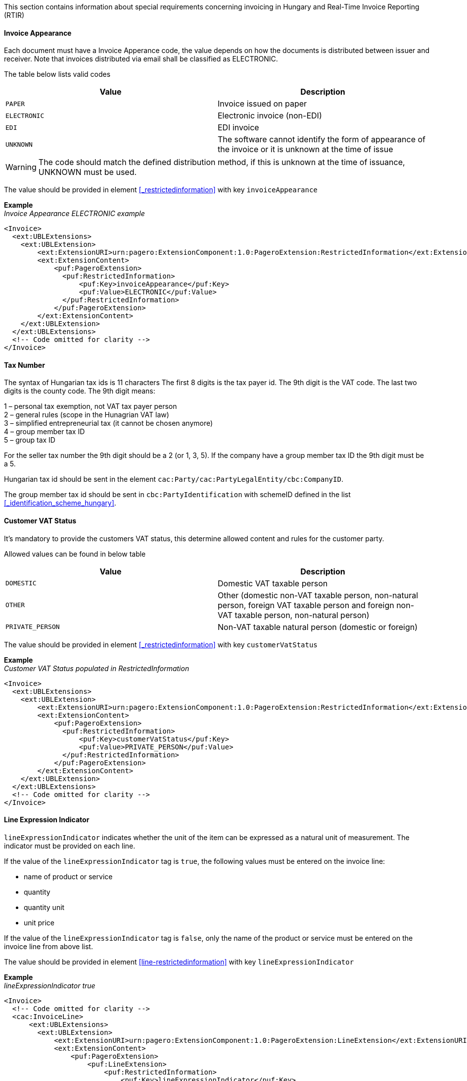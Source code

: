 This section contains information about special requirements concerning invoicing in Hungary and Real-Time Invoice Reporting (RTIR)

==== Invoice Appearance

Each document must have a Invoice Apperance code, the value depends on how the documents is distributed between issuer and receiver. Note that invoices distributed via email shall be classified as ELECTRONIC.

The table below lists valid codes

|===
|Value |Description

|`PAPER`
|Invoice issued on paper

|`ELECTRONIC`
|Electronic invoice (non-EDI)

|`EDI`
|EDI invoice

|`UNKNOWN`
|The software cannot identify the form of appearance of the invoice or it is unknown at the time of issue

|===

WARNING: The code should match the defined distribution method, if this is unknown at the time of issuance, UNKNOWN must be used.

The value should be provided in element <<_restrictedinformation>> with key `invoiceAppearance`

*Example* +
_Invoice Appearance ELECTRONIC example_
[source,xml]
----
<Invoice>
  <ext:UBLExtensions>
    <ext:UBLExtension>
        <ext:ExtensionURI>urn:pagero:ExtensionComponent:1.0:PageroExtension:RestrictedInformation</ext:ExtensionURI>
        <ext:ExtensionContent>
            <puf:PageroExtension>
              <puf:RestrictedInformation>
                  <puf:Key>invoiceAppearance</puf:Key>
                  <puf:Value>ELECTRONIC</puf:Value>
              </puf:RestrictedInformation>
            </puf:PageroExtension>
        </ext:ExtensionContent>
    </ext:UBLExtension>
  </ext:UBLExtensions>
  <!-- Code omitted for clarity -->
</Invoice>
----

==== Tax Number

The syntax of Hungarian tax ids is 11 characters The first 8 digits is the tax payer id. The 9th digit is the VAT code. The last two digits is the county code.
The 9th digit means:

1 – personal tax exemption, not VAT tax payer person +
2 – general rules (scope in the Hunagrian VAT law) +
3 – simplified entrepreneurial tax (it cannot be chosen anymore) +
4 – group member tax ID +
5 – group tax ID

For the seller tax number the 9th digit should be a 2 (or 1, 3, 5).
If the company have a group member tax ID the 9th digit must be a 5.

Hungarian tax id should be sent in the element `cac:Party/cac:PartyLegalEntity/cbc:CompanyID`.

The group member tax id should be sent in `cbc:PartyIdentification` with schemeID defined in the list <<_identification_scheme_hungary>>.


==== Customer VAT Status

It's mandatory to provide the customers VAT status, this determine allowed content and rules for the customer party.

Allowed values can be found in below table

|===
|Value |Description

|`DOMESTIC`
|Domestic VAT taxable person

|`OTHER`
|Other (domestic non-VAT taxable person, non-natural person, foreign VAT taxable person and foreign non-VAT taxable person, non-natural person)

|`PRIVATE_PERSON`
|Non-VAT taxable natural person (domestic or foreign)

|===

The value should be provided in element <<_restrictedinformation>> with key `customerVatStatus`

*Example* +
_Customer VAT Status populated in RestrictedInformation_
[source,xml]
----
<Invoice>
  <ext:UBLExtensions>
    <ext:UBLExtension>
        <ext:ExtensionURI>urn:pagero:ExtensionComponent:1.0:PageroExtension:RestrictedInformation</ext:ExtensionURI>
        <ext:ExtensionContent>
            <puf:PageroExtension>
              <puf:RestrictedInformation>
                  <puf:Key>customerVatStatus</puf:Key>
                  <puf:Value>PRIVATE_PERSON</puf:Value>
              </puf:RestrictedInformation>
            </puf:PageroExtension>
        </ext:ExtensionContent>
    </ext:UBLExtension>
  </ext:UBLExtensions>
  <!-- Code omitted for clarity -->
</Invoice>
----

==== Line Expression Indicator

`lineExpressionIndicator` indicates whether the unit of the item can be expressed as a natural unit of measurement. The indicator must be provided on each line.

If the value of the `lineExpressionIndicator` tag is `true`, the following values must be entered on the invoice line:

- name of product or service +
- quantity +
- quantity unit +
- unit price

If the value of the `lineExpressionIndicator` tag is `false`, only the name of the product or service must be entered on the invoice line from above list.

The value should be provided in element <<line-restrictedinformation>> with key `lineExpressionIndicator`

*Example* +
_lineExpressionIndicator true_
[source,xml]
----
<Invoice>
  <!-- Code omitted for clarity -->
  <cac:InvoiceLine>
      <ext:UBLExtensions>
        <ext:UBLExtension>
            <ext:ExtensionURI>urn:pagero:ExtensionComponent:1.0:PageroExtension:LineExtension</ext:ExtensionURI>
            <ext:ExtensionContent>
                <puf:PageroExtension>
                    <puf:LineExtension>
                        <puf:RestrictedInformation>
                            <puf:Key>lineExpressionIndicator</puf:Key>
                            <puf:Value>true</puf:Value>
                        </puf:RestrictedInformation>
                    </puf:LineExtension>
                </puf:PageroExtension>
            </ext:ExtensionContent>
        </ext:UBLExtension>
      </ext:UBLExtensions>
      <cbc:InvoicedQuantity unitCode="EA">1</cbc:InvoicedQuantity>
      <cbc:LineExtensionAmount currencyID="EUR">100.00</cbc:LineExtensionAmount>
      <cac:Item>
        <cbc:Name>Article 1</cbc:Name>
      </cac:Item>
      <cac:Price>
        <cbc:PriceAmount currencyID="EUR">110.00</cbc:PriceAmount>
      </cac:Price>
  </cac:InvoiceLine>
  <!-- Code omitted for clarity -->
</Invoice>
----

==== Modification

Hungary RTIR flow require a special handling regarding credit and modification of documents, below section will give brief information how this must be handled.

===== Modify Without Master

When creating a modification document e.g. a credit note, it's mandatory to indicate whether the original document has been reported or not.

The value should be provided in element <<_restrictedinformation>> with key `modifyWithoutMaster`

*Example* +
_CreditNote with modifyWithoutMaster_
[source,xml]
----
<CreditNote>
  <ext:UBLExtensions>
    <ext:UBLExtension>
        <ext:ExtensionURI>urn:pagero:ExtensionComponent:1.0:PageroExtension:RestrictedInformation</ext:ExtensionURI>
        <ext:ExtensionContent>
            <puf:PageroExtension>
                <puf:RestrictedInformation>
                    <puf:Key>modificationIndex</puf:Key>
                    <puf:Value>1</puf:Value>
                </puf:RestrictedInformation>
                <puf:RestrictedInformation>
                    <puf:Key>modifyWithoutMaster</puf:Key>
                    <puf:Value>false</puf:Value>
                </puf:RestrictedInformation>
            </puf:PageroExtension>
        </ext:ExtensionContent>
    </ext:UBLExtension>
  </ext:UBLExtensions>
  <cbc:ID>111234552</cbc:ID>
  <cac:BillingReference>
    <cac:InvoiceDocumentReference>
        <cbc:ID>1234567</cbc:ID>
    </cac:InvoiceDocumentReference>
  </cac:BillingReference>
  <!-- Code omitted for clarity -->
</CreditNote>
----

===== Modification Index

In Hungary it’s possible to reference the original invoice multiple times. +
It’s therefore mandatory to specify on each modification/credit document the index of the document starting with value 1. +
If additional documents will be sent referencing the same original invoice this index is increased by 1.

The value should be provided in element <<_restrictedinformation>> with key `modificationIndex`

*Example* +
_CreditNote with modificationIndex_
[source,xml]
----
<CreditNote>
  <ext:UBLExtensions>
    <ext:UBLExtension>
        <ext:ExtensionURI>urn:pagero:ExtensionComponent:1.0:PageroExtension:RestrictedInformation</ext:ExtensionURI>
        <ext:ExtensionContent>
            <puf:PageroExtension>
                <puf:RestrictedInformation>
                    <puf:Key>modificationIndex</puf:Key>
                    <puf:Value>1</puf:Value>
                </puf:RestrictedInformation>
                <puf:RestrictedInformation>
                    <puf:Key>modifyWithoutMaster</puf:Key>
                    <puf:Value>false</puf:Value>
                </puf:RestrictedInformation>
            </puf:PageroExtension>
        </ext:ExtensionContent>
    </ext:UBLExtension>
  </ext:UBLExtensions>
  <cbc:ID>111234552</cbc:ID>
  <cac:BillingReference>
    <cac:InvoiceDocumentReference>
        <cbc:ID>1234567</cbc:ID>
    </cac:InvoiceDocumentReference>
  </cac:BillingReference>
  <!-- Code omitted for clarity -->
</CreditNote>
----

===== lineOperation and modificationReferenceLineNumber

Each line in a modification invoice or credit note must contain a `lineModificationReferenceLineOperation` and `lineModificationReferenceLineNumberReference`, below is a short explanation how to use the two different operations available `MODIFY` and `CREATE`.

**Modify:** Used to modify text and data on an invoice, when using operation `MODIFY` it’s not possible to change amounts on an invoice. If the value of the operation is `MODIFY`, the `lineModificationReferenceLineNumberReference` element will contain the line item number of the item in the original invoice, or the line item number of the new item created in a previous modifying document, which is the subject of the modification. +

**Credit:** In Hungary RTIR flow credit note is structured a bit different than a regular credit note. In the file to the Tax Authority the operation `CREATE` must be sent on each line, which indicate that you Create a new line ontop of the referenced original invoice. In order to create a credit note, the operation `CREATE` must be sent on each line and then the subtract the original invoice line amount using minus sign and the original invoices line data. The `lineModificationReferenceLineNumberReference` element will be the continuation of the original numbering created from the original invoice and all previous documents thereof.

WARNING: It’s not possible to mix operation “CREATE” and “MODIFY” in the same document.

Both the `lineModificationReferenceLineOperation` and `lineModificationReferenceLineNumberReference` should be provided on each line in element <<line-restrictedinformation>>.

Valid values for `lineModificationReferenceLineOperation` is `CREATE` and `MODIFY` with the key `lineModificationReferenceLineOperation`.

*Example* +
_Original Invoice_
[source,xml]
----
<Invoice>
  <!-- Code omitted for clarity -->
  <cac:InvoiceLine>
    <ext:UBLExtensions>
      <ext:UBLExtension>
          <ext:ExtensionURI>urn:pagero:ExtensionComponent:1.0:PageroExtension:LineExtension</ext:ExtensionURI>
          <ext:ExtensionContent>
              <puf:PageroExtension>
                  <puf:RestrictedInformation>
                      <puf:Key>lineExpressionIndicator</puf:Key>
                      <puf:Value>true</puf:Value>
                  </puf:RestrictedInformation>
              </puf:PageroExtension>
          </ext:ExtensionContent>
      </ext:UBLExtension>
    </ext:UBLExtensions>
      <cbc:ID>1</cbc:ID>
      <cbc:InvoicedQuantity unitCode="EA">1</cbc:InvoicedQuantity>
      <cbc:LineExtensionAmount currencyID="EUR">100.00</cbc:LineExtensionAmount> <!--2-->
      <cac:Item>
        <cbc:Name>Article 1</cbc:Name>
      </cac:Item>
      <cac:Price>
        <cbc:PriceAmount currencyID="EUR">100.00</cbc:PriceAmount>
      </cac:Price>
  </cac:InvoiceLine>
  <!-- Code omitted for clarity -->
</Invoice>
----

*Example* +
_Credit Note with modification of Invoice_
[source,xml]
----
<CreditNote>
  <!-- Code omitted for clarity -->
  <cac:CreditNoteLine>
    <ext:UBLExtensions>
      <ext:UBLExtension>
          <ext:ExtensionURI>urn:pagero:ExtensionComponent:1.0:PageroExtension:LineExtension</ext:ExtensionURI>
          <ext:ExtensionContent>
              <puf:PageroExtension>
                  <puf:RestrictedInformation>
                      <puf:Key>lineModificationReferenceLineOperation</puf:Key>
                      <puf:Value>CREATE</puf:Value>
                  </puf:RestrictedInformation>
                  <puf:RestrictedInformation>
                      <puf:Key>lineModificationReferenceLineNumberReference</puf:Key>
                      <puf:Value>2</puf:Value> <!--1-->
                  </puf:RestrictedInformation>
                  <puf:RestrictedInformation>
                      <puf:Key>lineExpressionIndicator</puf:Key>
                      <puf:Value>true</puf:Value>
                  </puf:RestrictedInformation>
              </puf:PageroExtension>
          </ext:ExtensionContent>
      </ext:UBLExtension>
    </ext:UBLExtensions>
    <cbc:ID>1</cbc:ID>
    <cbc:CreditedQuantity unitCode="EA">-1</cbc:CreditedQuantity>
    <cbc:LineExtensionAmount currencyID="EUR">-100.00</cbc:LineExtensionAmount>
    <cac:Item>
      <cbc:Name>Article 1</cbc:Name>
    </cac:Item>
    <cac:Price>
      <cbc:PriceAmount currencyID="EUR">100.00</cbc:PriceAmount>
    </cac:Price>
  </cac:CreditNoteLine>
  <!-- Code omitted for clarity -->
</CreditNote>
----
<1> `lineModificationReferenceLineNumberReference` is the continuation of the original numbering created from the original invoice, in this example the original invoice line number was 1, then the `lineModificationReferenceLineNumberReference` will be 2.
